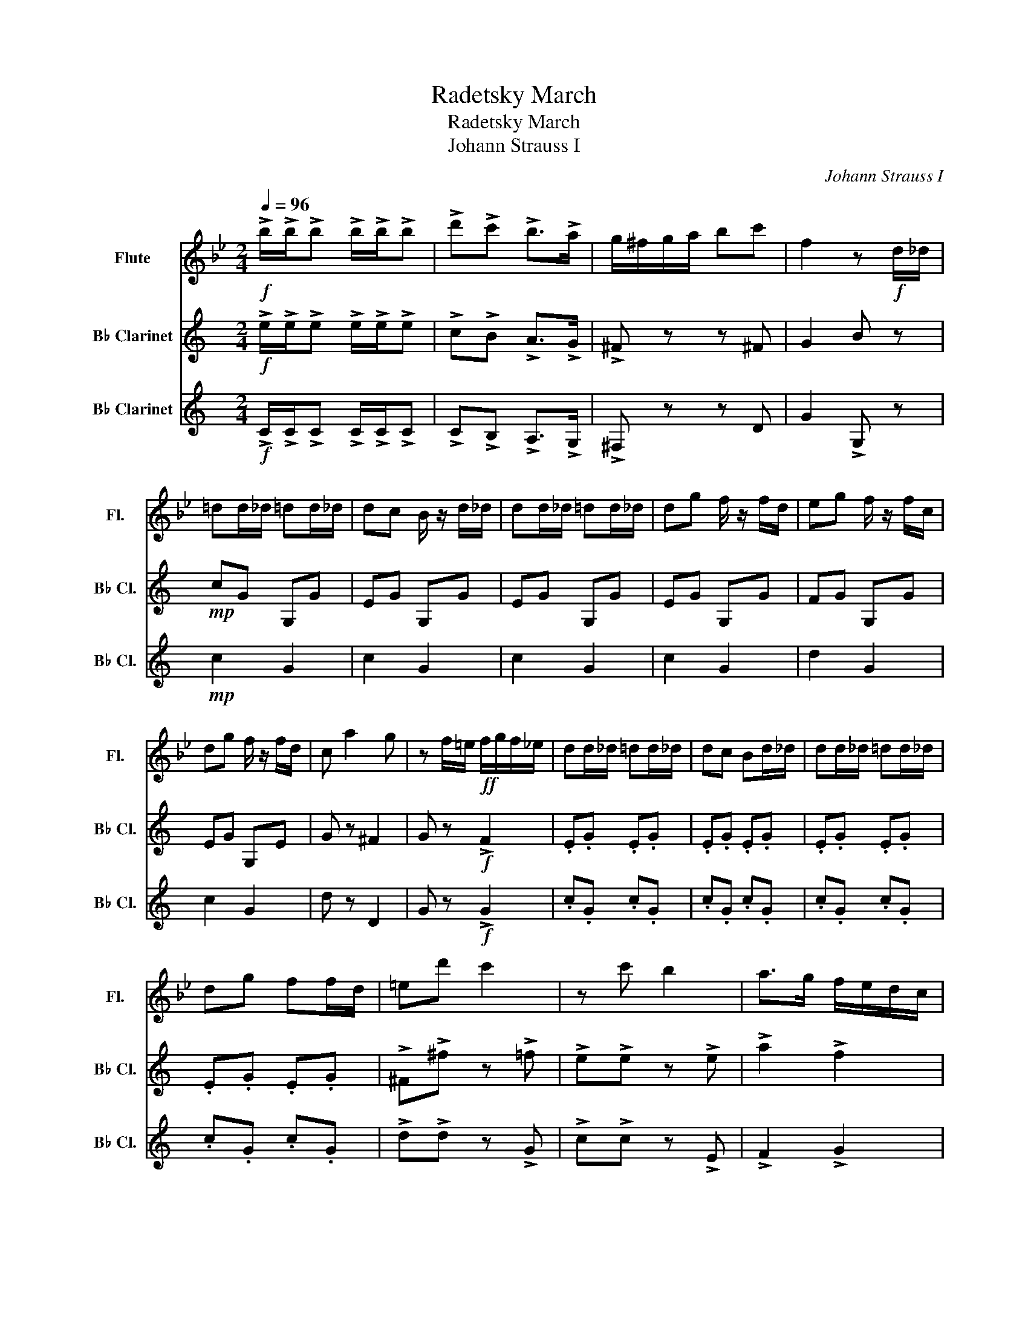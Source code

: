 X:1
T:Radetsky March
T:Radetsky March
T:Johann Strauss I
C:Johann Strauss I
%%score 1 2 3
L:1/8
Q:1/4=96
M:2/4
K:Bb
V:1 treble nm="Flute" snm="Fl."
V:2 treble transpose=-2 nm="B♭ Clarinet" snm="B♭ Cl."
V:3 treble transpose=-2 nm="B♭ Clarinet" snm="B♭ Cl."
V:1
!f! !>!b/!>!b/!>!b !>!b/!>!b/!>!b | !>!d'!>!c' !>!b>!>!a | g/^f/g/a/ bc' | f2 z!f! d/_d/ | %4
 =dd/_d/ =dd/_d/ | dc B/ z/ d/_d/ | dd/_d/ =dd/_d/ | dg f/ z/ f/d/ | eg f/ z/ f/c/ | %9
 dg f/ z/ f/d/ | c a2 g | z f/=e/!ff! f/g/f/_e/ | dd/_d/ =dd/_d/ | dc Bd/_d/ | dd/_d/ =dd/_d/ | %15
 dg ff/d/ | =ed' c'2 | z c' b2 | a>g f/e/d/c/ | Bb B z |!mf! g4- | g4 | f4- | f3 z | cc/d/ e2 | %25
 dd/e/ f2 | e z z2 | d4 | cc/d/ e2 | dd/e/ f z | z4 | z4 |!f! !>!d'!>!e' !>!d'!>!e' | %33
 !>!d'd/_d/ =dd/_d/ | dd/_d/ =dd/_d/ | dc B/ z/ d/_d/ | dd/_d/ =dd/_d/ | dg f/ z/ f/d/ | %38
 eg f/ z/ f/c/ | dg f/ z/ f/d/ | c a2 g | z f/=e/!ff! f/g/f/_e/ | dd/_d/ =dd/_d/ | dc Bd/_d/ | %44
 dd/_d/ =dd/_d/ | dg ff/d/ | =ed' c'2- | c'c' b2 | a>g f/e/d/c/ | Bb B z |!mf! g4- | g4 | f4- | %53
 f3 z | cc/d/ e2 | dd/e/ f2 | e4 | d4 | cc/d/ e2 | dd/e/ f z | z4 | z4 | !>!d'!>!e' !>!d'!>!e' | %63
 d'd/_d/ =dd/_d/ | dd/_d/ =dd/_d/ | dc B/ z/ d/_d/ | dd/_d/ =dd/_d/ | dg f/ z/ f/d/ | %68
 eg f/ z/ f/c/ | dg f/ z/ f/d/ | c a2 g | z f/=e/!ff! f/g/f/_e/ | dd/_d/ =dd/_d/ | dc Bd/_d/ | %74
 dd/_d/ =dd/_d/ | dg ff/d/ | =ed' c'2- | c'c' b2 |!ff! a>g f/e/d/c/ | Ba!fff! b z!fine! |] %80
[K:F]!mf! c4- | c2 .G2 | .e2 .c2 | .g2 .e2 | .c'2 .c'.c' | .c'2 .c'2 | .c'2 .c'2 | .c'2 .c'2 |: %88
!mp! (CA) (A2- | A2 C2) | (CA) (A2- | A2 B2) | (cf .a) z | .a z .a z | A4- | A2 (GA) | Be g2- | %97
 g2 f2 | (3(ef)e d z | d z d z |1 (cf) .a z || .a z .a z | A4- | A2 C2 :|2 (cf) .a z || (Be) .g z | %106
 f4 | z2 (EF) |:!f! GB !>!e2- | e2 d2 | (3(!>!cd)c .B z | .B z .B z | (Ac) .f z | .f z .f z | F4- | %115
 F2 (EF) | GB e2- | e2 d2 | (3(cd)c .B z | .B z .B z | (Ac) fa | c'2 b.a | .g.f .e.d | .c.B .A.G | %124
!mp! (CA) (A2- | A2 C2) | (CA) (A2- | A2 B2) | (cf) .a z | .a z .a z | TA4- | A2 ((GA)) | Bd g2- | %133
 g2 f2 | (3(ef)e .d z | .d z .d z |1 (cf) .a z || .a z .a z | A4- | A2 (EF) :|2 (cf) .a z || %141
 (Be) .g z | .f2 .f2 | .f2 z2!D.C.!!D.C.!!D.C.! |] %144
V:2
[K:C]!f! !>!e/!>!e/!>!e !>!e/!>!e/!>!e | !>!c!>!B !>!A>!>!G | !>!^F z z ^F | G2 B z |!mp! cG G,G | %5
 EG G,G | EG G,G | EG G,G | FG G,G | EG G,E | G z ^F2 | G z!f! !>!F2 | .E.G .E.G | .E.G .E.G | %14
 .E.G .E.G | .E.G .E.G | !>!^F!>!^f z !>!=f | !>!e!>!e z !>!e | !>!a2 !>!f2 | %19
 !>!e!>!e !>!e!ff!c/B/ | cc/B/ cc/B/ | cf Ac/B/ | cc/B/ cc/B/ | ce Gg | g2 fa | a2 gc' | bb/a/ gf | %27
 aa/g/ f z |!f! G2 z2 | G2 z!ff! !>!c' | !>!b!>!^g !>!a!>!c' | !>!b!>!^g !>!a!>!c' | %32
!ff! !>!e!>!f !>!e!>!f | !>!e z z2 |!mp! EG G,G | EG G,G | EG G,G | EG G,G | FG G,G | EG G,E | %40
 G z ^F2 | G z!f! !>!f2 | .E.G .E.G | .E.G .E.G | .E.G .E.G | .E.G .E.G | !>!^F!>!^f z !>!=f | %47
 !>!e!>!e z !>!e | !>!a2 !>!f2 | !>!e!>!e !>!e!f!c/B/ | cc/B/ cc/B/ | cf Ac/B/ | cc/B/ cc/B/ | %53
 ce Gg | g2 fa | a2 gc' | bb/a/ gf | aa/g/ f z |!f! G2 z2 | G2 z!ff! !>!c' | !>!b!>!^g !>!a!>!c' | %61
 !>!b!>!^g !>!a!>!c' | !>!e!>!f !>!e!>!f | e z z2 |!mp! EG G,G | EG G,G | EG G,G | EG G,G | %68
 FG G,G | EG G,E | d z ^f2 | g z!f! !>!f2 | .E.G .E.G | .E.G .E.G | .E.G .E.G | .E.G .E.G | %76
 ^ff z =f | !>!e!>!e z !>!e |!f! !>!A2 !>!F2 | Ef!fff! e z |][K:G]!mf! d4- | d2 .A2 | .F2 .d2 | %83
 .A2 .f2 | .d2 .d.d | .d2 .d2 | .d2 .d2 | .d2 .d2 |:!mp! (DG) (G2- | G2 G,2) | (DG) (G2- | G2 A2) | %92
 (dg) .b z | .g z .g z | G4- | G2 (AB) | cf f2- | f2 e2 | (3(dg)f e z | c z c z |1 (dg) .g z || %101
 .g z .g z | G4- | G2 D2 :|2 (dg) .b z || (Ad) .f z | B4 | z2 z z |:!f! z2 F2 | z2 F2 | z2 F2 | %111
 z2 F2 | z2 B2 | z2 B2 | z2 B2 | z2 B2 | z2 c2 | z2 c2 | z2 F2 | z2 F2 | G4 | z4 | F4- | F4 | %124
!mp! (DG) (G2- | G2 D2) | (DG) (G2- | G2 A2) | (Bg .b) z | .g z .g z | z2 G2 | z2 (z z) | ce f2- | %133
 f2 e2 | (3(cg)f .f z | .c z .c z |1 (dg) .g z || .g z .g z | G4- | G2 z2 :|2 z2 B2 || z2 c2 | %142
 .B2 .B2 | .B2 z2 |] %144
V:3
[K:C]!f! !>!C/!>!C/!>!C !>!C/!>!C/!>!C | !>!C!>!B, !>!A,>!>!G, | !>!^F, z z D | G2 !>!G, z | %4
!mp! c2 G2 | c2 G2 | c2 G2 | c2 G2 | d2 G2 | c2 G2 | d z D2 | G z!f! !>!G2 | .c.G .c.G | %13
 .c.G .c.G | .c.G .c.G | .c.G .c.G | !>!d!>!d z !>!G | !>!c!>!c z !>!E | !>!F2 !>!G2 | %19
 !>!c!>!c !>!c z |!mf! C z F z | A z c z | C z E z | G z c z | G2 z z | G2 z2 | G2 z2 | %27
 G2 z!ff! G | G2 FA | A2 G!ff!!>!c | !>!B!>!^G !>!A!>!c | !>!B!>!^G !>!A!>!c | %32
!ff! !>!e!>!f !>!e!>!f | !>!e z z z |!mp! c2 G2 | c2 G2 | c2 G2 | c2 G2 | d2 G2 | c2 G2 | d z D2 | %41
 G z!f! !>!G2 | .C.G, .C.G, | .C.G, .C.G, | .C.G, .C.G, | .C.G, .C.G, | !>!D!>!D z !>!G | %47
 !>!c!>!c z !>!E | !>!F2 !>!G2 | !>!c!>!c !>!c z |!mf! C z F z | A z c z | C z E z | G z c z | %54
 G2 z2 | G2 z2 | G2 z2 | G2 z!ff! G | G2 FA | A2 G!ff!!>!c | !>!B!>!^G !>!A!>!c | %61
 !>!B!>!^G !>!A!>!c | !>!e!>!f !>!e!>!f | e z z2 |!mp! c2 G2 | c2 G2 | c2 G2 | c2 G2 | d2 G2 | %69
 c2 G2 | G z D2 | G z!f! !>!G2 | .c.G .c.G | .c.G .c.G | .c.G .c.G | .c.G .c.G | dd z G | %77
 !>!c!>!c z !>!E |!f! !>!F2 !>!G2 | cG!fff! C z |][K:G]!mf! D4- | D2 .A,2 | .F,2 .D2 | .A2 .F2 | %84
 .D2 .D.D | .D2 .D2 | .D2 .D2 | .D2 .D2 |:!mp! G,2 D2 | G2 B2 | G,2 D2 | G2 B2 | G,2 D2 | G2 B2 | %94
 G,2 D2 | G2 D2 | D2 F2 | A2 c2 | D2 F2 | A2 c2 |1 G,2 D2 || G2 B2 | G,2 D2 | G2 B2 :|2 G,2 B,2 || %105
 D2 A2 | G2 G2 | G2 z2 |:!f! F2 A2 | D2 A2 | F2 A2 | D2 A2 | G2 B2 | D2 B2 | G2 B2 | D2 B2 | %116
 F2 A2 | D2 A2 | F2 A2 | D2 A2 | F4 | z4 | D4- | D4 |!mp! G,2 B,2 | D2 B,2 | G,2 B,2 | D2 G2 | %128
 G2 B2 | D2 B2 | G,2 B,2 | D2 G2 | F2 A2 | D2 A2 | F2 A2 | D2 A2 |1 G,2 B,2 || D2 G2 | G,2 B,2 | %139
 D2 G2 :|2 G,2 G2 || D2 A2 | .G2 .G2 | .G2 z2 |] %144

